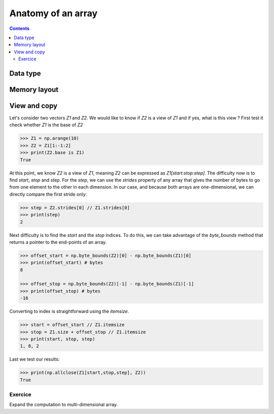 Anatomy of an array
===============================================================================

.. contents:: **Contents**
   :local:

Data type
---------

Memory layout
-------------

View and copy
-------------

Let's consider two vectors `Z1` and `Z2`. We would like to know if `Z2` is a
view of `Z1` and if yes, what is this view ? First test it check whether `Z1`
is the base of `Z2`

.. code-block::

   >>> Z1 = np.arange(10)
   >>> Z2 = Z1[1:-1:2]
   >>> print(Z2.base is Z1)
   True

At this point, we know `Z2` is a view of `Z1`, meaning `Z2` can be expressed as
`Z1[start:stop:step]`. The difficulty now is to find `start`, `stop` and
`step`.  For the `step`, we can use the `strides` property of any array that
gives the number of bytes to go from one element to the other in each
dimension. In our case, and because both arrays are one-dimensional, we can
directly compare the first stride only:

.. code-block::

   >>> step = Z2.strides[0] // Z1.strides[0]
   >>> print(step)
   2

Next difficulty is to find the `start` and the `stop` indices. To do this, we
can take advantage of the `byte_bounds` method that returns a pointer to the
end-points of an array.

.. code-block::

   >>> offset_start = np.byte_bounds(Z2)[0] - np.byte_bounds(Z1)[0]
   >>> print(offset_start) # bytes
   8 
   
   >>> offset_stop = np.byte_bounds(Z2)[-1] - np.byte_bounds(Z1)[-1]
   >>> print(offset_stop) # bytes
   -16

Converting to index is straightforward using the `itemsize`. 
   
.. code-block::

   >>> start = offset_start // Z1.itemsize
   >>> stop = Z1.size + offset_stop // Z1.itemsize
   >>> print(start, stop, step)
   1, 8, 2

Last we test our results:

.. code-block::

   >>> print(np.allclose(Z1[start,stop,step], Z2))
   True
   

Exercice
++++++++

Expand the computation to multi-dimensional array.

..    itemsize = view.itemsize
..    offset_start = (np.byte_bounds(view)[0] - np.byte_bounds(base)[0])//itemsize
..    offset_stop = (np.byte_bounds(view)[-1] - np.byte_bounds(base)[-1]-1)//itemsize
..    index_start = np.unravel_index(offset_start, base.shape)
..    index_stop = np.unravel_index(base.size+offset_stop, base.shape)
..    index_step  = np.array(view.strides)//np.array(base.strides)


